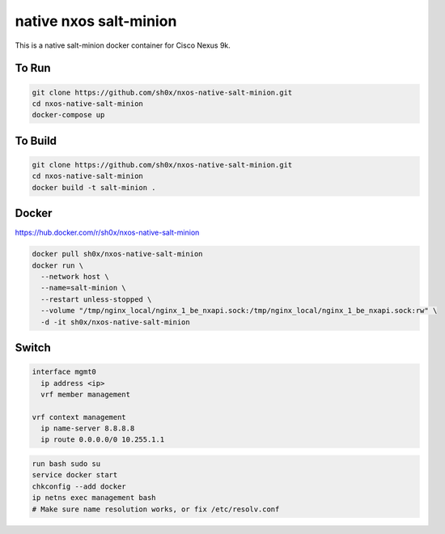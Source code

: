 =======================
native nxos salt-minion
=======================

This is a native salt-minion docker container for Cisco Nexus 9k.


To Run
------

.. code-block::

    git clone https://github.com/sh0x/nxos-native-salt-minion.git
    cd nxos-native-salt-minion
    docker-compose up


To Build
--------

.. code-block::

    git clone https://github.com/sh0x/nxos-native-salt-minion.git
    cd nxos-native-salt-minion
    docker build -t salt-minion .


Docker
----------
https://hub.docker.com/r/sh0x/nxos-native-salt-minion

.. code-block::

    docker pull sh0x/nxos-native-salt-minion
    docker run \
      --network host \
      --name=salt-minion \
      --restart unless-stopped \
      --volume "/tmp/nginx_local/nginx_1_be_nxapi.sock:/tmp/nginx_local/nginx_1_be_nxapi.sock:rw" \
      -d -it sh0x/nxos-native-salt-minion


Switch
------
.. code-block::
    
    interface mgmt0
      ip address <ip>
      vrf member management

    vrf context management
      ip name-server 8.8.8.8
      ip route 0.0.0.0/0 10.255.1.1

.. code-block::

    run bash sudo su 
    service docker start
    chkconfig --add docker
    ip netns exec management bash
    # Make sure name resolution works, or fix /etc/resolv.conf

